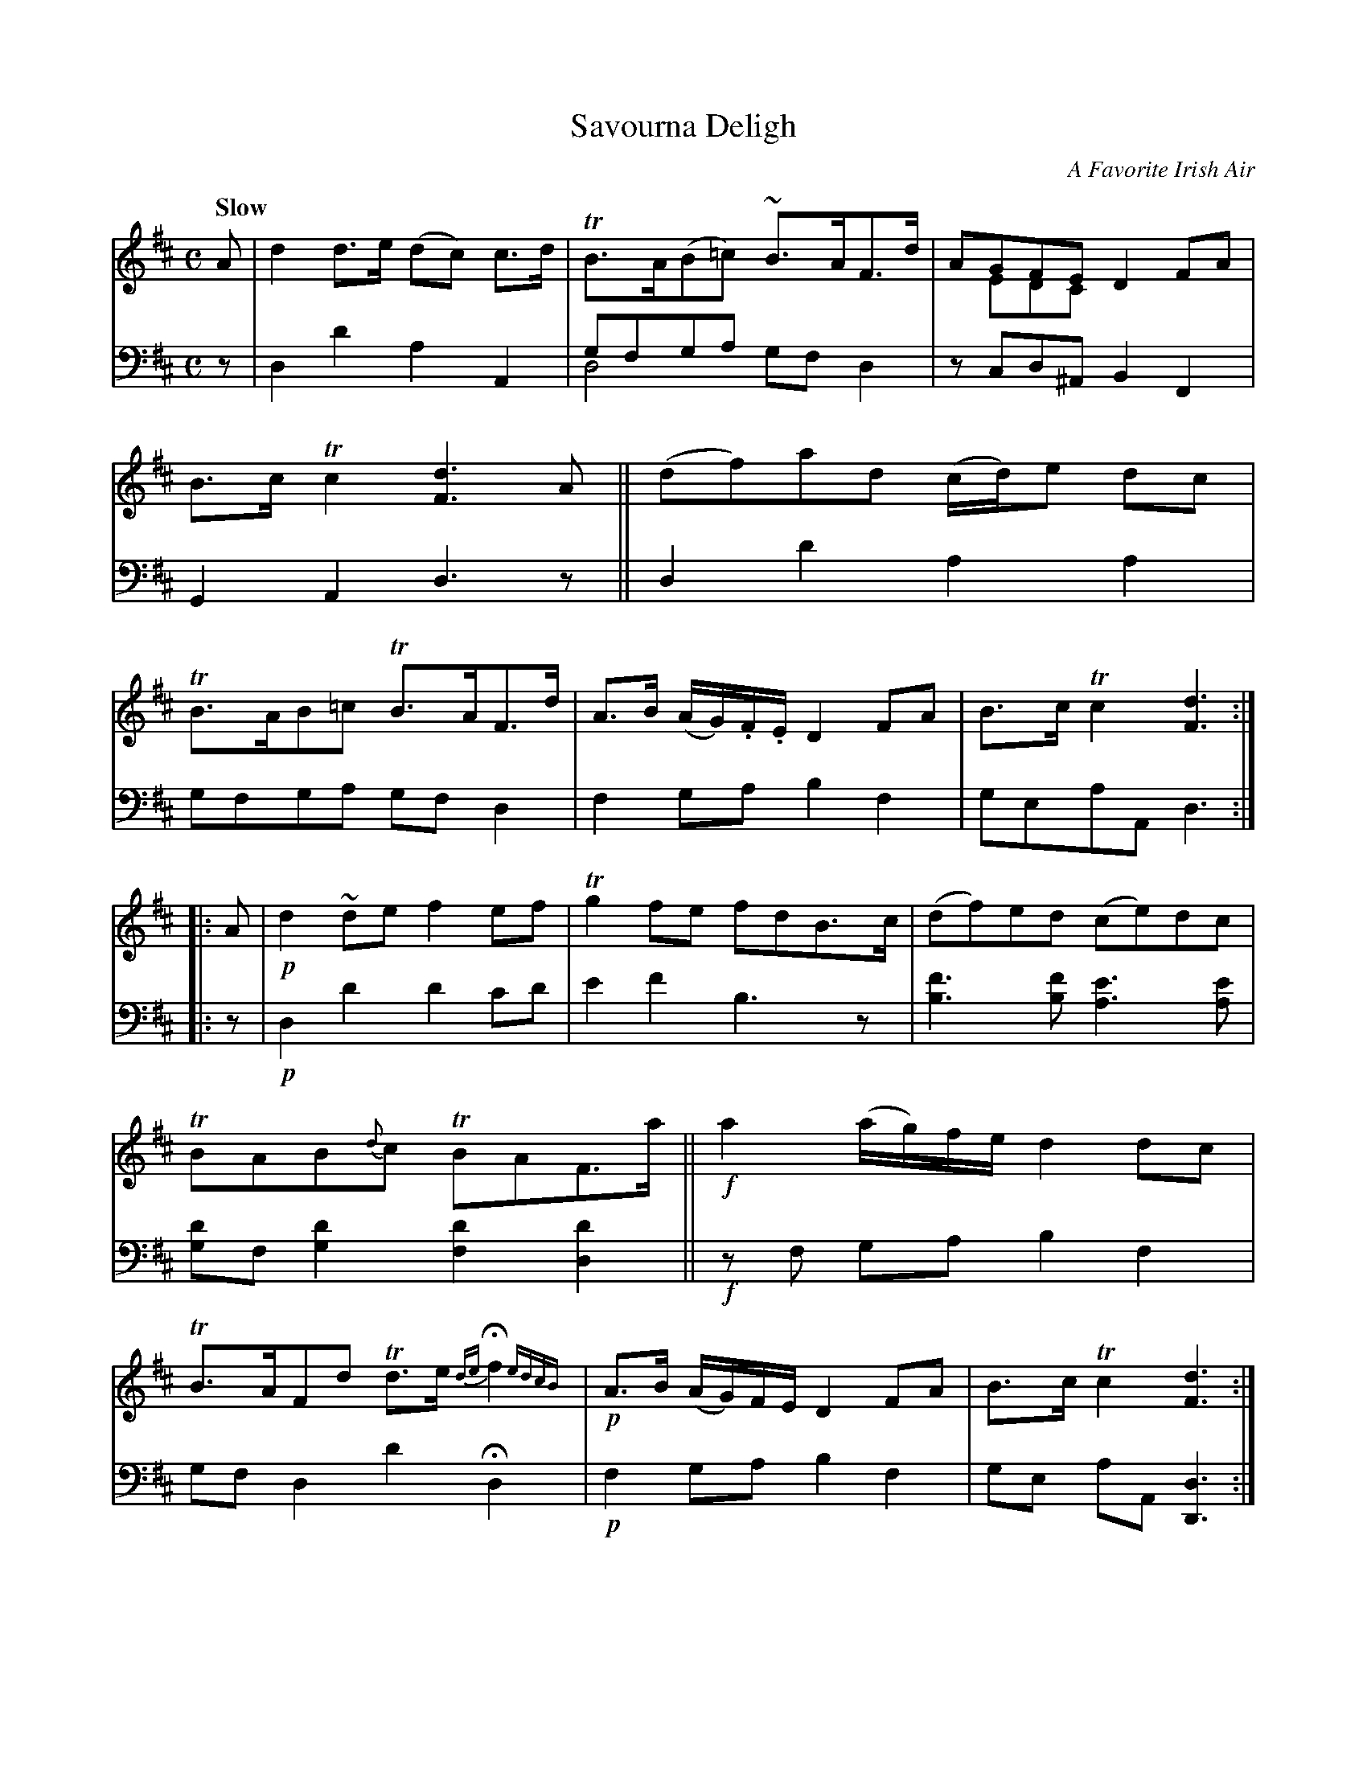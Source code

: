 X: 4101
T: Savourna Deligh
O: A Favorite Irish Air
%R: air, strathspey
N: This is version 2, for ABC software that understands voice overlays.
B: Niel Gow & Sons "A Fourth Collection of Strathspey Reels, etc." v.4 p.10 #1
Z: 2022 John Chambers <jc:trillian.mit.edu>
M: C
L: 1/8
Q: "Slow"
K: D
% - - - - - - - - - -
% Voice 1 reformatted for _ _-bar lines, for compactness and proofreading.
V: 1 staves=2
A |\
d2d>e (dc) c>d | TB>A(B=c) ~B>AF>d | AGFE D2FA & xEDC x4 | B>cTc2 [d3F3]A ||\
(df)ad (c/d/)e dc | TB>AB=c TB>AF>d | A>B (A/G/).F/.E/ D2FA | B>cTc2 [d3F3] :|
|: A |\
!p! d2~de f2ef | Tg2fe fdB>c | (df)ed (ce)dc | TBAB{d}c TBAF>a ||\
!f!a2 (a/g/)f/e/ d2dc | TB>AFd Td>e {de}Hf2 {edcB}| !p!A>B (A/G/)F/E/ D2FA | B>cTc2 [d3F3] :|
% - - - - - - - - - -
% Voice 2 preserves the staff layout in the book.
V: 2 clef=bass middle=d
z |\
d2d'2 a2A2 | gfga x4 & d4 gfd2 | zcd^A B2F2 | G2A2 d3z || d2d'2 a2a2 | gfga gfd2 |
f2ga b2f2 | geaA d3 :||: z |!p! d2d'2 d'2c'd' | e'2f'2 b3z | [b3f'3][bf'] [a3e'3][ae'] | [gd']f[g2d'2] [f2d'2][d2d'2] ||
!f!zf ga b2f2 | gfd2 d'2 Hd2 | !p! f2ga b2f2 | ge aA [d3D3] :|

